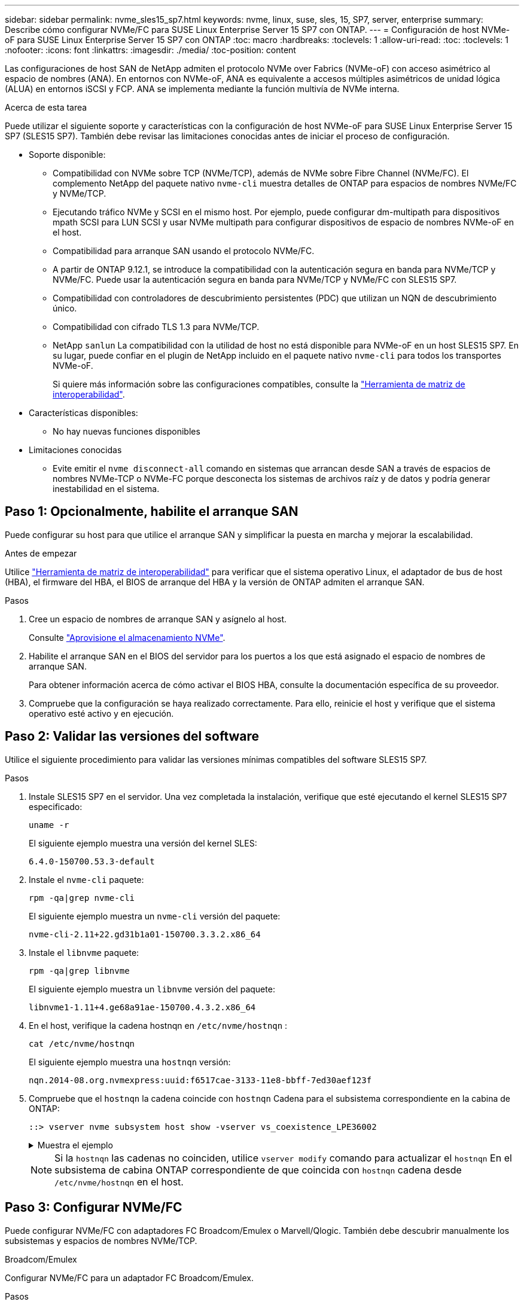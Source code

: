 ---
sidebar: sidebar 
permalink: nvme_sles15_sp7.html 
keywords: nvme, linux, suse, sles, 15, SP7, server, enterprise 
summary: Describe cómo configurar NVMe/FC para SUSE Linux Enterprise Server 15 SP7 con ONTAP. 
---
= Configuración de host NVMe-oF para SUSE Linux Enterprise Server 15 SP7 con ONTAP
:toc: macro
:hardbreaks:
:toclevels: 1
:allow-uri-read: 
:toc: 
:toclevels: 1
:nofooter: 
:icons: font
:linkattrs: 
:imagesdir: ./media/
:toc-position: content


[role="lead"]
Las configuraciones de host SAN de NetApp admiten el protocolo NVMe over Fabrics (NVMe-oF) con acceso asimétrico al espacio de nombres (ANA). En entornos con NVMe-oF, ANA es equivalente a accesos múltiples asimétricos de unidad lógica (ALUA) en entornos iSCSI y FCP. ANA se implementa mediante la función multivía de NVMe interna.

.Acerca de esta tarea
Puede utilizar el siguiente soporte y características con la configuración de host NVMe-oF para SUSE Linux Enterprise Server 15 SP7 (SLES15 SP7). También debe revisar las limitaciones conocidas antes de iniciar el proceso de configuración.

* Soporte disponible:
+
** Compatibilidad con NVMe sobre TCP (NVMe/TCP), además de NVMe sobre Fibre Channel (NVMe/FC). El complemento NetApp del paquete nativo `nvme-cli` muestra detalles de ONTAP para espacios de nombres NVMe/FC y NVMe/TCP.
** Ejecutando tráfico NVMe y SCSI en el mismo host. Por ejemplo, puede configurar dm-multipath para dispositivos mpath SCSI para LUN SCSI y usar NVMe multipath para configurar dispositivos de espacio de nombres NVMe-oF en el host.
** Compatibilidad para arranque SAN usando el protocolo NVMe/FC.
** A partir de ONTAP 9.12.1, se introduce la compatibilidad con la autenticación segura en banda para NVMe/TCP y NVMe/FC. Puede usar la autenticación segura en banda para NVMe/TCP y NVMe/FC con SLES15 SP7.
** Compatibilidad con controladores de descubrimiento persistentes (PDC) que utilizan un NQN de descubrimiento único.
** Compatibilidad con cifrado TLS 1.3 para NVMe/TCP.
** NetApp  `sanlun` La compatibilidad con la utilidad de host no está disponible para NVMe-oF en un host SLES15 SP7. En su lugar, puede confiar en el plugin de NetApp incluido en el paquete nativo `nvme-cli` para todos los transportes NVMe-oF.
+
Si quiere más información sobre las configuraciones compatibles, consulte la link:https://mysupport.netapp.com/matrix/["Herramienta de matriz de interoperabilidad"^].



* Características disponibles:
+
** No hay nuevas funciones disponibles


* Limitaciones conocidas
+
** Evite emitir el  `nvme disconnect-all` comando en sistemas que arrancan desde SAN a través de espacios de nombres NVMe-TCP o NVMe-FC porque desconecta los sistemas de archivos raíz y de datos y podría generar inestabilidad en el sistema.






== Paso 1: Opcionalmente, habilite el arranque SAN

Puede configurar su host para que utilice el arranque SAN y simplificar la puesta en marcha y mejorar la escalabilidad.

.Antes de empezar
Utilice link:https://mysupport.netapp.com/matrix/#welcome["Herramienta de matriz de interoperabilidad"^] para verificar que el sistema operativo Linux, el adaptador de bus de host (HBA), el firmware del HBA, el BIOS de arranque del HBA y la versión de ONTAP admiten el arranque SAN.

.Pasos
. Cree un espacio de nombres de arranque SAN y asígnelo al host.
+
Consulte https://docs.netapp.com/us-en/ontap/san-admin/create-nvme-namespace-subsystem-task.html["Aprovisione el almacenamiento NVMe"^].

. Habilite el arranque SAN en el BIOS del servidor para los puertos a los que está asignado el espacio de nombres de arranque SAN.
+
Para obtener información acerca de cómo activar el BIOS HBA, consulte la documentación específica de su proveedor.

. Compruebe que la configuración se haya realizado correctamente. Para ello, reinicie el host y verifique que el sistema operativo esté activo y en ejecución.




== Paso 2: Validar las versiones del software

Utilice el siguiente procedimiento para validar las versiones mínimas compatibles del software SLES15 SP7.

.Pasos
. Instale SLES15 SP7 en el servidor. Una vez completada la instalación, verifique que esté ejecutando el kernel SLES15 SP7 especificado:
+
[source, cli]
----
uname -r
----
+
El siguiente ejemplo muestra una versión del kernel SLES:

+
[listing]
----
6.4.0-150700.53.3-default
----
. Instale el `nvme-cli` paquete:
+
[source, cli]
----
rpm -qa|grep nvme-cli
----
+
El siguiente ejemplo muestra un  `nvme-cli` versión del paquete:

+
[listing]
----
nvme-cli-2.11+22.gd31b1a01-150700.3.3.2.x86_64
----
. Instale el `libnvme` paquete:
+
[source, cli]
----
rpm -qa|grep libnvme
----
+
El siguiente ejemplo muestra un  `libnvme` versión del paquete:

+
[listing]
----
libnvme1-1.11+4.ge68a91ae-150700.4.3.2.x86_64
----
. En el host, verifique la cadena hostnqn en  `/etc/nvme/hostnqn` :
+
[source, cli]
----
cat /etc/nvme/hostnqn
----
+
El siguiente ejemplo muestra una  `hostnqn` versión:

+
[listing]
----
nqn.2014-08.org.nvmexpress:uuid:f6517cae-3133-11e8-bbff-7ed30aef123f
----
. Compruebe que el `hostnqn` la cadena coincide con `hostnqn` Cadena para el subsistema correspondiente en la cabina de ONTAP:
+
[source, cli]
----
::> vserver nvme subsystem host show -vserver vs_coexistence_LPE36002
----
+
.Muestra el ejemplo
[%collapsible]
====
[listing]
----
Vserver Subsystem Priority  Host NQN
------- --------- --------  ------------------------------------------------
vs_coexistence_LPE36002
        nvme
                  regular   nqn.2014-08.org.nvmexpress:uuid:4c4c4544-0056-5410-8048-b9c04f425633
        nvme_1
                  regular   nqn.2014-08.org.nvmexpress:uuid:4c4c4544-0056-5410-8048-b9c04f425633
        nvme_2
                  regular   nqn.2014-08.org.nvmexpress:uuid:4c4c4544-0056-5410-8048-b9c04f425633
        nvme_3
                  regular   nqn.2014-08.org.nvmexpress:uuid:4c4c4544-0056-5410-8048-b9c04f425633
4 entries were displayed.
----
====
+

NOTE: Si la `hostnqn` las cadenas no coinciden, utilice `vserver modify` comando para actualizar el `hostnqn` En el subsistema de cabina ONTAP correspondiente de que coincida con `hostnqn` cadena desde `/etc/nvme/hostnqn` en el host.





== Paso 3: Configurar NVMe/FC

Puede configurar NVMe/FC con adaptadores FC Broadcom/Emulex o Marvell/Qlogic. También debe descubrir manualmente los subsistemas y espacios de nombres NVMe/TCP.

[role="tabbed-block"]
====
.Broadcom/Emulex
--
Configurar NVMe/FC para un adaptador FC Broadcom/Emulex.

.Pasos
. Compruebe que está utilizando el modelo de adaptador admitido:
+
.. Mostrar los nombres de los modelos:
+
[source, cli]
----
cat /sys/class/scsi_host/host*/modelname
----
+
Debe ver la siguiente salida:

+
[listing]
----
LPe36002-M64
LPe36002-M64
----
.. Mostrar las descripciones del modelo:
+
[source, cli]
----
cat /sys/class/scsi_host/host*/modeldesc
----
+
Debería ver un resultado similar al siguiente ejemplo:

+
[listing]
----
Emulex LightPulse LPe36002-M64 2-Port 64Gb Fibre Channel Adapter
Emulex LightPulse LPe36002-M64 2-Port 64Gb Fibre Channel Adapter
----


. Compruebe que está utilizando la Broadcom recomendada `lpfc` firmware y controlador de bandeja de entrada:
+
.. Mostrar la versión del firmware:
+
[source, cli]
----
cat /sys/class/scsi_host/host*/fwrev
----
+
El siguiente ejemplo muestra las versiones de firmware:

+
[listing]
----
14.4.393.25, sli-4:2:c
14.4.393.25, sli-4:2:c
----
.. Mostrar la versión del controlador de la bandeja de entrada:
+
[source, cli]
----
cat /sys/module/lpfc/version
----
+
El siguiente ejemplo muestra una versión del controlador:

+
[listing]
----
0:14.4.0.8
----


+
Para obtener la lista actual de versiones de firmware y controladores de adaptador compatibles, consulte la link:https://mysupport.netapp.com/matrix/["Herramienta de matriz de interoperabilidad"^].

. Compruebe que la salida esperada de `lpfc_enable_fc4_type` está definida en `3`:
+
[source, cli]
----
cat /sys/module/lpfc/parameters/lpfc_enable_fc4_type
----
. Compruebe que puede ver los puertos de iniciador:
+
[source, cli]
----
cat /sys/class/fc_host/host*/port_name
----
+
El siguiente ejemplo muestra las identidades del puerto:

+
[listing]
----
0x10000090fae0ec88
0x10000090fae0ec89
----
. Compruebe que los puertos de iniciador estén en línea:
+
[source, cli]
----
cat /sys/class/fc_host/host*/port_state
----
+
Debe ver la siguiente salida:

+
[listing]
----
Online
Online
----
. Compruebe que los puertos de iniciador NVMe/FC estén habilitados y que los puertos de destino estén visibles:
+
[source, cli]
----
cat /sys/class/scsi_host/host*/nvme_info
----
+
.Muestra el resultado de ejemplo
[%collapsible]
=====
[listing, subs="+quotes"]
----
NVME Initiator Enabled
XRI Dist lpfc0 Total 6144 IO 5894 ELS 250
NVME LPORT lpfc0 WWPN x10000090fae0ec88 WWNN x20000090fae0ec88 DID x0a1300 *ONLINE*
NVME RPORT       WWPN x23b1d039ea359e4a WWNN x23aed039ea359e4a DID x0a1c01 *TARGET DISCSRVC ONLINE*
NVME RPORT       WWPN x22bbd039ea359e4a WWNN x22b8d039ea359e4a DID x0a1c0b *TARGET DISCSRVC ONLINE*
NVME RPORT       WWPN x2362d039ea359e4a WWNN x234ed039ea359e4a DID x0a1c10 *TARGET DISCSRVC ONLINE*
NVME RPORT       WWPN x23afd039ea359e4a WWNN x23aed039ea359e4a DID x0a1a02 *TARGET DISCSRVC ONLINE*
NVME RPORT       WWPN x22b9d039ea359e4a WWNN x22b8d039ea359e4a DID x0a1a0b *TARGET DISCSRVC ONLINE*
NVME RPORT       WWPN x2360d039ea359e4a WWNN x234ed039ea359e4a DID x0a1a11 *TARGET DISCSRVC ONLINE*

NVME Statistics
LS: Xmt 0000004ea0 Cmpl 0000004ea0 Abort 00000000
LS XMIT: Err 00000000  CMPL: xb 00000000 Err 00000000
Total FCP Cmpl 0000000000102c35 Issue 0000000000102c2d OutIO fffffffffffffff8
        abort 00000175 noxri 00000000 nondlp 0000021d qdepth 00000000 wqerr 00000007 err 00000000
FCP CMPL: xb 00000175 Err 0000058b

NVME Initiator Enabled
XRI Dist lpfc1 Total 6144 IO 5894 ELS 250
NVME LPORT lpfc1 WWPN x10000090fae0ec89 WWNN x20000090fae0ec89 DID x0a1200 *ONLINE*
NVME RPORT       WWPN x23b2d039ea359e4a WWNN x23aed039ea359e4a DID x0a1d01 *TARGET DISCSRVC ONLINE*
NVME RPORT       WWPN x22bcd039ea359e4a WWNN x22b8d039ea359e4a DID x0a1d0b *TARGET DISCSRVC ONLINE*
NVME RPORT       WWPN x2363d039ea359e4a WWNN x234ed039ea359e4a DID x0a1d10 *TARGET DISCSRVC ONLINE*
NVME RPORT       WWPN x23b0d039ea359e4a WWNN x23aed039ea359e4a DID x0a1b02 *TARGET DISCSRVC ONLINE*
NVME RPORT       WWPN x22bad039ea359e4a WWNN x22b8d039ea359e4a DID x0a1b0b *TARGET DISCSRVC ONLINE*
NVME RPORT       WWPN x2361d039ea359e4a WWNN x234ed039ea359e4a DID x0a1b11 *TARGET DISCSRVC ONLINE*

NVME Statistics
LS: Xmt 0000004e31 Cmpl 0000004e31 Abort 00000000
LS XMIT: Err 00000000  CMPL: xb 00000000 Err 00000000
Total FCP Cmpl 00000000001017f2 Issue 00000000001017ef OutIO fffffffffffffffd
        abort 0000018a noxri 00000000 nondlp 0000012e qdepth 00000000 wqerr 00000004 err 00000000
FCP CMPL: xb 0000018a Err 000005ca
----
=====


--
.Marvell/QLogic
--
Configure NVMe/FC para un adaptador Marvell/QLogic.

.Pasos
. Compruebe que está ejecutando las versiones de firmware y controlador del adaptador compatibles:
+
[source, cli]
----
cat /sys/class/fc_host/host*/symbolic_name
----
+
El siguiente ejemplo muestra las versiones del controlador y del firmware:

+
[listing]
----
QLE2742 FW:v9.14.00 DVR:v10.02.09.400-k-debug
QLE2742 FW:v9.14.00 DVR:v10.02.09.400-k-debug
----
. Compruebe que `ql2xnvmeenable` está configurado. Esto permite que el adaptador Marvell funcione como iniciador NVMe/FC:
+
[source, cli]
----
cat /sys/module/qla2xxx/parameters/ql2xnvmeenable
----
+
La salida esperada es 1.



--
====


== Paso 4: Opcionalmente, habilite 1 MB de E/S

ONTAP informa de un MDT (tamaño de transferencia de MAX Data) de 8 en los datos Identify Controller. Esto significa que el tamaño máximo de solicitud de E/S puede ser de hasta 1MB TB. Para emitir solicitudes de I/O de tamaño 1 MB para un host Broadcom NVMe/FC, debe aumentar `lpfc` el valor `lpfc_sg_seg_cnt` del parámetro a 256 con respecto al valor predeterminado de 64.


NOTE: Estos pasos no se aplican a los hosts Qlogic NVMe/FC.

.Pasos
. Defina el `lpfc_sg_seg_cnt` parámetro en 256:
+
[source, cli]
----
cat /etc/modprobe.d/lpfc.conf
----
+
Debería ver un resultado similar al siguiente ejemplo:

+
[listing]
----
options lpfc lpfc_sg_seg_cnt=256
----
. Ejecute `dracut -f` el comando y reinicie el host.
. Compruebe que el valor de `lpfc_sg_seg_cnt` es 256:
+
[source, cli]
----
cat /sys/module/lpfc/parameters/lpfc_sg_seg_cnt
----




== Paso 5: Verificar los servicios de arranque NVMe

Con SLES 15 SP7, el  `nvmefc-boot-connections.service` y  `nvmf-autoconnect.service` Servicios de arranque incluidos en NVMe/FC  `nvme-cli` Los paquetes se habilitan automáticamente para iniciarse durante el arranque del sistema. Una vez finalizado el arranque, verifique que los servicios de arranque estén habilitados.

.Pasos
. Compruebe que `nvmf-autoconnect.service` está activado:
+
[source, cli]
----
systemctl status nvmf-autoconnect.service
----
+
.Muestra el resultado de ejemplo
[%collapsible]
====
[listing]
----
nvmf-autoconnect.service - Connect NVMe-oF subsystems automatically during boot
  Loaded: loaded (/usr/lib/systemd/system/nvmf-autoconnect.service; enabled; preset: enabled)
  Active: inactive (dead) since Fri 2025-07-04 23:56:38 IST; 4 days ago
  Main PID: 12208 (code=exited, status=0/SUCCESS)
    CPU: 62ms

Jul 04 23:56:26 localhost systemd[1]: Starting Connect NVMe-oF subsystems automatically during boot...
Jul 04 23:56:38 localhost systemd[1]: nvmf-autoconnect.service: Deactivated successfully.
Jul 04 23:56:38 localhost systemd[1]: Finished Connect NVMe-oF subsystems automatically during boot.
----
====
. Compruebe que `nvmefc-boot-connections.service` está activado:
+
[source, cli]
----
systemctl status nvmefc-boot-connections.service
----
+
.Muestra el resultado de ejemplo
[%collapsible]
====
[listing]
----
nvmefc-boot-connections.service - Auto-connect to subsystems on FC-NVME devices found during boot
    Loaded: loaded (/usr/lib/systemd/system/nvmefc-boot-connections.service; enabled; preset: enabled)
    Active: inactive (dead) since Mon 2025-07-07 19:52:30 IST; 1 day 4h ago
  Main PID: 2945 (code=exited, status=0/SUCCESS)
      CPU: 14ms

Jul 07 19:52:30 HP-DL360-14-168 systemd[1]: Starting Auto-connect to subsystems on FC-NVME devices found during boot...
Jul 07 19:52:30 HP-DL360-14-168 systemd[1]: nvmefc-boot-connections.service: Deactivated successfully.
Jul 07 19:52:30 HP-DL360-14-168 systemd[1]: Finished Auto-connect to subsystems on FC-NVME devices found during boot.
----
====




== Paso 6: Configurar NVMe/TCP

El protocolo NVMe/TCP no admite `auto-connect` la operación. En su lugar, puede detectar los subsistemas y los espacios de nombres NVMe/TCP ejecutando manualmente las operaciones o `connect-all` NVMe/TCP `connect`.

.Pasos
. Compruebe que el puerto del iniciador pueda recuperar los datos de la página de registro de detección en las LIF NVMe/TCP admitidas:
+
[listing]
----
nvme discover -t tcp -w <host-traddr> -a <traddr>
----
+
.Muestra el resultado de ejemplo
[%collapsible]
====
[listing, subs="+quotes"]
----
nvme discover -t tcp -w 192.168.111.80 -a 192.168.111.70
Discovery Log Number of Records 8, Generation counter 42
=====Discovery Log Entry 0======
trtype:  tcp
adrfam:  ipv4
subtype: *current discovery subsystem*
treq:    not specified
portid:  4
trsvcid: 8009
subnqn:  nqn.1992-08.com.netapp:sn.f8e2af201b7211f0ac2bd039eab67a95:discovery
traddr:  192.168.211.71
eflags:  *explicit discovery connections, duplicate discovery information*
sectype: *none*
=====Discovery Log Entry 1======
trtype:  tcp
adrfam:  ipv4
subtype: *current discovery subsystem*
treq:    not specified
portid:  3
trsvcid: 8009
subnqn:  nqn.1992-08.com.netapp:sn.f8e2af201b7211f0ac2bd039eab67a95:discovery
traddr:  192.168.111.71
eflags:  *explicit discovery connections, duplicate discovery information*
sectype: *none*
=====Discovery Log Entry 2======
trtype:  tcp
adrfam:  ipv4
subtype: *current discovery subsystem*
treq:    not specified
portid:  2
trsvcid: 8009
subnqn:  nqn.1992-08.com.netapp:sn.f8e2af201b7211f0ac2bd039eab67a95:discovery
traddr:  192.168.211.70
eflags:  *explicit discovery connections, duplicate discovery information*
sectype: *none*
=====Discovery Log Entry 3======
trtype:  tcp
adrfam:  ipv4
subtype: *current discovery subsystem*
treq:    not specified
portid:  1
trsvcid: 8009
subnqn:  nqn.1992-08.com.netapp:sn.f8e2af201b7211f0ac2bd039eab67a95:discovery
traddr:  192.168.111.70
eflags:  *explicit discovery connections, duplicate discovery information*
sectype: *none*
=====Discovery Log Entry 4======
trtype:  tcp
adrfam:  ipv4
subtype: *nvme subsystem*
treq:    not specified
portid:  4
trsvcid: 4420
subnqn:  nqn.1992-08.com.netapp:sn.f8e2af201b7211f0ac2bd039eab67a95:subsystem.sample_tcp_sub
traddr:  192.168.211.71
eflags:  none
sectype: none
=====Discovery Log Entry 5======
trtype:  tcp
adrfam:  ipv4
subtype: *nvme subsystem*
treq:    not specified
portid:  3
trsvcid: 4420
subnqn:  nqn.1992-08.com.netapp:sn.f8e2af201b7211f0ac2bd039eab67a95:subsystem.sample_tcp_sub
traddr:  192.168.111.71
eflags:  none
sectype: none
=====Discovery Log Entry 6======
trtype:  tcp
adrfam:  ipv4
subtype: *nvme subsystem*
treq:    not specified
portid:  2
trsvcid: 4420
subnqn:  nqn.1992-08.com.netapp:sn.f8e2af201b7211f0ac2bd039eab67a95:subsystem.sample_tcp_sub
traddr:  192.168.211.70
eflags:  none
sectype: none
=====Discovery Log Entry 7======
trtype:  tcp
adrfam:  ipv4
subtype: *nvme subsystem*
treq:    not specified
portid:  1
trsvcid: 4420
subnqn:  nqn.1992-08.com.netapp:sn.f8e2af201b7211f0ac2bd039eab67a95:subsystem.sample_tcp_sub
traddr:  192.168.111.70
eflags:  none
sectype: none
localhost:~ #
----
====
. Compruebe que todas las demás combinaciones de LIF iniciador-objetivo NVMe/TCP puedan recuperar correctamente los datos de la página del registro de detección:
+
[listing]
----
nvme discover -t tcp -w <host-traddr> -a <traddr>
----
+
.Muestra el ejemplo
[%collapsible]
====
[listing, subs="+quotes"]
----
nvme discover -t tcp -w 192.168.111.80 -a 192.168.111.66
nvme discover -t tcp -w 192.168.111.80 -a 192.168.111.67
nvme discover -t tcp -w 192.168.211.80 -a 192.168.211.66
nvme discover -t tcp -w 192.168.211.80 -a 192.168.211.67
----
====
. Ejecute el `nvme connect-all` Comando en todos los LIF objetivo iniciador NVMe/TCP admitidos entre los nodos:
+
[listing]
----
nvme connect-all -t tcp -w <host-traddr> -a <traddr>
----
+
.Muestra el ejemplo
[%collapsible]
====
[listing, subs="+quotes"]
----
nvme	connect-all	-t	tcp	-w	192.168.111.80	-a	192.168.111.66
nvme	connect-all	-t	tcp	-w	192.168.111.80	-a	192.168.111.67
nvme	connect-all	-t	tcp	-w	192.168.211.80	-a	192.168.211.66
nvme	connect-all	-t	tcp	-w	192.168.211.80	-a	192.168.211.67
----
====



NOTE: A partir de SLES 15 SP6, la configuración predeterminada para NVMe/TCP  `ctrl-loss-tmo` El tiempo de espera está desactivado. Esto significa que no hay límite en el número de reintentos (reintento indefinido) y no es necesario configurar manualmente un tiempo de espera específico.  `ctrl-loss-tmo` duración del tiempo de espera al utilizar el  `nvme connect` o  `nvme connect-all` comandos (opción  `-l` ). Además, no se agotan los tiempos de espera de las controladoras NVMe/TCP en caso de un fallo de ruta y permanecen conectadas indefinidamente.



== Paso 7: Validar NVMe-oF

Verifique que el estado de multivía de NVMe en kernel, el estado de ANA y los espacios de nombres de ONTAP sean correctos para la configuración de NVMe-oF.

.Pasos
. Compruebe que la multivía NVMe en kernel esté habilitada:
+
[source, cli]
----
cat /sys/module/nvme_core/parameters/multipath
----
+
Debe ver la siguiente salida:

+
[listing]
----
Y
----
. Compruebe que la configuración NVMe-oF adecuada (como, por ejemplo, el modelo configurado en la controladora NetApp ONTAP y la política de balanceo de carga establecida en round-robin) en los respectivos espacios de nombres de ONTAP se reflejen correctamente en el host:
+
.. Mostrar los subsistemas:
+
[source, cli]
----
cat /sys/class/nvme-subsystem/nvme-subsys*/model
----
+
Debe ver la siguiente salida:

+
[listing]
----
NetApp ONTAP Controller
NetApp ONTAP Controller
----
.. Mostrar la política:
+
[source, cli]
----
cat /sys/class/nvme-subsystem/nvme-subsys*/iopolicy
----
+
Debe ver la siguiente salida:

+
[listing]
----
round-robin
round-robin
----


. Verifique que los espacios de nombres se hayan creado y detectado correctamente en el host:
+
[source, cli]
----
nvme list
----
+
.Muestra el ejemplo
[%collapsible]
====
[listing]
----
Node         SN                   Model
---------------------------------------------------------
/dev/nvme4n1 81Ix2BVuekWcAAAAAAAB	NetApp ONTAP Controller


Namespace Usage    Format             FW             Rev
-----------------------------------------------------------
1                 21.47 GB / 21.47 GB	4 KiB + 0 B   FFFFFFFF
----
====
. Compruebe que el estado de la controladora de cada ruta sea activo y que tenga el estado de ANA correcto:
+
[role="tabbed-block"]
====
.NVMe/FC
--
[listing]
----
nvme list-subsys /dev/nvme4n5
----
.Muestra el resultado de ejemplo
[%collapsible]
=====
[listing, subs="+quotes"]
----
nvme-subsys114 - NQN=nqn.1992-08.com.netapp:sn.9e30b9760a4911f08c87d039eab67a95:subsystem.sles_161_27
                 hostnqn=nqn.2014-08.org.nvmexpress:uuid:f6517cae-3133-11e8-bbff-7ed30aef123f
iopolicy=round-robin\
+- nvme114 *fc* traddr=nn-0x234ed039ea359e4a:pn-0x2360d039ea359e4a,host_traddr=nn-0x20000090fae0ec88:pn-0x10000090fae0ec88 *live optimized*
+- nvme115 *fc* traddr=nn-0x234ed039ea359e4a:pn-0x2362d039ea359e4a,host_traddr=nn-0x20000090fae0ec88:pn-0x10000090fae0ec88 *live non-optimized*
+- nvme116 *fc* traddr=nn-0x234ed039ea359e4a:pn-0x2361d039ea359e4a,host_traddr=nn-0x20000090fae0ec89:pn-0x10000090fae0ec89 *live optimized*
+- nvme117 *fc* traddr=nn-0x234ed039ea359e4a:pn-0x2363d039ea359e4a,host_traddr=nn-0x20000090fae0ec89:pn-0x10000090fae0ec89 *live non-optimized*
----
=====
--
.NVMe/TCP
--
[listing]
----
nvme list-subsys /dev/nvme9n1
----
.Muestra el resultado de ejemplo
[%collapsible]
=====
[listing, subs="+quotes"]
----
nvme-subsys9 - NQN=nqn.1992-08.com.netapp:sn.f8e2af201b7211f0ac2bd039eab67a95:subsystem.with_inband_with_json hostnqn=nqn.2014-08.org.nvmexpress:uuid:4c4c4544-0035-5910-804b-b2c04f444d33
iopolicy=round-robin
\
+- nvme10 *tcp* traddr=192.168.111.71,trsvcid=4420,src_addr=192.168.111.80 *live non-optimized*
 +- nvme11 *tcp* traddr=192.168.211.70,trsvcid=4420,src_addr=192.168.211.80 *live optimized*
 +- nvme12 *tcp* traddr=192.168.111.70,trsvcid=4420,src_addr=192.168.111.80 *live optimized*
 +- nvme9 *tcp* traddr=192.168.211.71,trsvcid=4420,src_addr=192.168.211.80 *live non-optimized*
----
=====
--
====
. Confirmar que el complemento de NetApp muestra los valores correctos para cada dispositivo de espacio de nombres ONTAP:


[role="tabbed-block"]
====
.Columna
--
[source, cli]
----
nvme netapp ontapdevices -o column
----
.Muestra el ejemplo
[%collapsible]
=====
[listing, subs="+quotes"]
----
Device           Vserver                   Namespace Path                                     NSID UUID                                   Size
---------------- ------------------------- -------------------------------------------------- ---- -------------------------------------- ---------
/dev/nvme0n1     vs_161                    /vol/fc_nvme_vol1/fc_nvme_ns1                      1    32fd92c7-0797-428e-a577-fdb3f14d0dc3   5.37GB
----
=====
--
.JSON
--
[source, cli]
----
nvme netapp ontapdevices -o json
----
.Muestra el ejemplo
[%collapsible]
=====
[listing, subs="+quotes"]
----
{
      "Device":"/dev/nvme98n2",
      "Vserver":"vs_161",
      "Namespace_Path":"/vol/fc_nvme_vol71/fc_nvme_ns71",
      "NSID":2,
      "UUID":"39d634c4-a75e-4fbd-ab00-3f9355a26e43",
      "LBA_Size":4096,
      "Namespace_Size":5368709120,
      "UsedBytes":430649344,
    }
  ]
}
----
=====
--
====


== Paso 8: Crear un controlador de descubrimiento persistente

A partir de ONTAP 9.11.1, puede crear un controlador de descubrimiento persistente (PDC) para un host SLES 15 SP7. Se requiere un PDC para detectar automáticamente una operación de adición o eliminación de un subsistema NVMe y cambios en los datos de la página de registro de detección.

.Pasos
. Compruebe que los datos de la página de registro de detección estén disponibles y que se puedan recuperar mediante la combinación de LIF de destino y puerto iniciador:
+
[source, cli]
----
nvme discover -t <trtype> -w <host-traddr> -a <traddr>
----
+
.Muestra el resultado de ejemplo
[%collapsible]
====
[listing, subs="+quotes"]
----
Discovery Log Number of Records 8, Generation counter 18
=====Discovery Log Entry 0======
trtype:  tcp
adrfam:  ipv4
subtype: *current discovery subsystem*
treq:    not specified
portid:  4
trsvcid: 8009
subnqn:  nqn.1992-08.com.netapp:sn.4f7af2bd221811f0afadd039eab0dadd:discovery
traddr:  192.168.111.66
eflags:  *explicit discovery connections, duplicate discovery information*
sectype: *none*
=====Discovery Log Entry 1======
trtype:  tcp
adrfam:  ipv4
subtype: *current discovery subsystem*
treq:    not specified
portid:  2
trsvcid: 8009
subnqn:  nqn.1992-08.com.netapp:sn.4f7af2bd221811f0afadd039eab0dadd:discovery
traddr:  192.168.211.66
eflags:  *explicit discovery connections, duplicate discovery information*
sectype: *none*
=====Discovery Log Entry 2======
trtype:  tcp
adrfam:  ipv4
subtype: *current discovery subsystem*
treq:    not specified
portid:  3
trsvcid: 8009
subnqn:  nqn.1992-08.com.netapp:sn.4f7af2bd221811f0afadd039eab0dadd:discovery
traddr:  192.168.111.67
eflags:  *explicit discovery connections, duplicate discovery information*
sectype: *none*
=====Discovery Log Entry 3======
trtype:  tcp
adrfam:  ipv4
subtype: *current discovery subsystem*
treq:    not specified
portid:  1
trsvcid: 8009
subnqn:  nqn.1992-08.com.netapp:sn.4f7af2bd221811f0afadd039eab0dadd:discovery
traddr:  192.168.211.67
eflags:  *explicit discovery connections, duplicate discovery information*
sectype: *none*
=====Discovery Log Entry 4======
trtype:  tcp
adrfam:  ipv4
subtype: nvme subsystem
treq:    not specified
portid:  4
trsvcid: 4420
subnqn:  nqn.1992-08.com.netapp:sn.4f7af2bd221811f0afadd039eab0dadd:subsystem.pdc
traddr:  192.168.111.66
eflags:  none
sectype: none
=====Discovery Log Entry 5======
trtype:  tcp
adrfam:  ipv4
subtype: nvme subsystem
treq:    not specified
portid:  2
trsvcid: 4420
subnqn:  nqn.1992-08.com.netapp:sn.4f7af2bd221811f0afadd039eab0dadd:subsystem.pdc
traddr:  192.168.211.66
eflags:  none
sectype: none
=====Discovery Log Entry 6======
trtype:  tcp
adrfam:  ipv4
subtype: nvme subsystem
treq:    not specified
portid:  3
trsvcid: 4420
subnqn:  nqn.1992-08.com.netapp:sn.4f7af2bd221811f0afadd039eab0dadd:subsystem.pdc
traddr:  192.168.111.67
eflags:  none
sectype: none
=====Discovery Log Entry 7======
trtype:  tcp
adrfam:  ipv4
subtype: nvme subsystem
treq:    not specified
portid:  1
trsvcid: 4420
subnqn:  nqn.1992-08.com.netapp:sn.4f7af2bd221811f0afadd039eab0dadd:subsystem.pdc
traddr:  192.168.211.67
eflags:  none
sectype: none
----
====
. Cree un PDC para el subsistema de detección:
+
[source, cli]
----
nvme discover -t <trtype> -w <host-traddr> -a <traddr> -p
----
+
Debe ver la siguiente salida:

+
[listing]
----
nvme discover -t tcp -w 192.168.111.80 -a 192.168.111.66 -p
----
. En el controlador ONTAP, compruebe que se ha creado el PDC:
+
[source, cli]
----
vserver nvme show-discovery-controller -instance -vserver <vserver_name>
----
+
.Muestra el resultado de ejemplo
[%collapsible]
====
[listing, subs="+quotes"]
----
vserver nvme show-discovery-controller -instance -vserver vs_pdc

           Vserver Name: vs_pdc
               Controller ID: 0101h
     Discovery Subsystem NQN: nqn.1992-08.com.netapp:sn.4f7af2bd221811f0afadd039eab0dadd:discovery
           Logical Interface: lif2
                        Node: A400-12-181
                    Host NQN: nqn.2014-08.org.nvmexpress:uuid:9796c1ec-0d34-11eb-b6b2-3a68dd3bab57
          Transport Protocol: nvme-tcp
 Initiator Transport Address: 192.168.111.80
Transport Service Identifier: 8009
             Host Identifier: 9796c1ec0d3411ebb6b23a68dd3bab57
           Admin Queue Depth: 32
       Header Digest Enabled: false
         Data Digest Enabled: false
   Keep-Alive Timeout (msec): 30000
----
====




== Paso 9: Configurar la autenticación segura en banda

A partir de ONTAP 9.12.1, se admite la autenticación segura en banda a través de NVMe/TCP y NVMe/FC entre el host y el controlador ONTAP.

Para configurar la autenticación segura, cada host o controladora debe estar asociado con a. `DH-HMAC-CHAP` Clave, que es una combinación de NQN del host o de la controladora NVMe y un secreto de autenticación configurado por el administrador. Para autenticar su par, un host o una controladora NVMe deben reconocer la clave asociada con el par.

Puede configurar la autenticación segura en banda mediante la interfaz de línea de comandos o un archivo config JSON. Si necesita especificar diferentes claves dhchap para diferentes subsistemas, debe utilizar un archivo JSON de configuración.

[role="tabbed-block"]
====
.CLI
--
Configure la autenticación segura en banda mediante la CLI.

.Pasos
. Obtenga el NQN del host:
+
[source, cli]
----
cat /etc/nvme/hostnqn
----
. Genere la clave dhchap para el host.
+
En el siguiente resultado, se describen `gen-dhchap-key` los parámetros de los comandos:

+
[listing]
----
nvme gen-dhchap-key -s optional_secret -l key_length {32|48|64} -m HMAC_function {0|1|2|3} -n host_nqn
•	-s secret key in hexadecimal characters to be used to initialize the host key
•	-l length of the resulting key in bytes
•	-m HMAC function to use for key transformation
0 = none, 1- SHA-256, 2 = SHA-384, 3=SHA-512
•	-n host NQN to use for key transformation
----
+
En el siguiente ejemplo, se genera una clave dhchap aleatoria con HMAC establecido en 3 (SHA-512).

+
[listing]
----
nvme gen-dhchap-key -m 3 -n nqn.2014-08.org.nvmexpress:uuid:e6dade64-216d-11ec-b7bb-7ed30a5482c3
DHHC-1:03:1CFivw9ccz58gAcOUJrM7Vs98hd2ZHSr+iw+Amg6xZPl5D2Yk+HDTZiUAg1iGgxTYqnxukqvYedA55Bw3wtz6sJNpR4=:
----
. En la controladora ONTAP, añada el host y especifique ambas claves dhchap:
+
[listing]
----
vserver nvme subsystem host add -vserver <svm_name> -subsystem <subsystem> -host-nqn <host_nqn> -dhchap-host-secret <authentication_host_secret> -dhchap-controller-secret <authentication_controller_secret> -dhchap-hash-function {sha-256|sha-512} -dhchap-group {none|2048-bit|3072-bit|4096-bit|6144-bit|8192-bit}
----
. Un host admite dos tipos de métodos de autenticación: Unidireccional y bidireccional. En el host, conéctese a la controladora ONTAP y especifique claves dhchap según el método de autenticación elegido:
+
[listing]
----
nvme connect -t tcp -w <host-traddr> -a <tr-addr> -n <host_nqn> -S <authentication_host_secret> -C <authentication_controller_secret>
----
. Valide el `nvme connect authentication` comando mediante la verificación de las claves dhchap de host y controladora:
+
.. Verifique las claves dhchap del host:
+
[source, cli]
----
cat /sys/class/nvme-subsystem/<nvme-subsysX>/nvme*/dhchap_secret
----
+
.Mostrar ejemplo de salida para una configuración unidireccional
[%collapsible]
=====
[listing]
----
# cat /sys/class/nvme-subsystem/nvme-subsys1/nvme*/dhchap_secret
DHHC-1:01:iM63E6cX7G5SOKKOju8gmzM53qywsy+C/YwtzxhIt9ZRz+ky:
DHHC-1:01:iM63E6cX7G5SOKKOju8gmzM53qywsy+C/YwtzxhIt9ZRz+ky:
DHHC-1:01:iM63E6cX7G5SOKKOju8gmzM53qywsy+C/YwtzxhIt9ZRz+ky:
DHHC-1:01:iM63E6cX7G5SOKKOju8gmzM53qywsy+C/YwtzxhIt9ZRz+ky:
----
=====
.. Compruebe las claves dhchap del controlador:
+
[source, cli]
----
cat /sys/class/nvme-subsystem/<nvme-subsysX>/nvme*/dhchap_ctrl_secret
----
+
.Mostrar ejemplo de salida para una configuración bidireccional
[%collapsible]
=====
[listing]
----
# cat /sys/class/nvme-subsystem/nvme-subsys6/nvme*/dhchap_ctrl_secret
DHHC-1:03:1CFivw9ccz58gAcOUJrM7Vs98hd2ZHSr+iw+Amg6xZPl5D2Yk+HDTZiUAg1iGgxTYqnxukqvYedA55Bw3wtz6sJNpR4=:
DHHC-1:03:1CFivw9ccz58gAcOUJrM7Vs98hd2ZHSr+iw+Amg6xZPl5D2Yk+HDTZiUAg1iGgxTYqnxukqvYedA55Bw3wtz6sJNpR4=:
DHHC-1:03:1CFivw9ccz58gAcOUJrM7Vs98hd2ZHSr+iw+Amg6xZPl5D2Yk+HDTZiUAg1iGgxTYqnxukqvYedA55Bw3wtz6sJNpR4=:
DHHC-1:03:1CFivw9ccz58gAcOUJrM7Vs98hd2ZHSr+iw+Amg6xZPl5D2Yk+HDTZiUAg1iGgxTYqnxukqvYedA55Bw3wtz6sJNpR4=:
----
=====




--
.Archivo JSON
--
Cuando hay varios subsistemas NVMe disponibles en la configuración de la controladora ONTAP, se puede utilizar `/etc/nvme/config.json` el archivo con `nvme connect-all` el comando.

Para generar el archivo JSON, puede usar la `-o` opción. Consulte las páginas del manual de NVMe connect-all para obtener más opciones de sintaxis.

.Pasos
. Configure el archivo JSON:
+
.Muestra el resultado de ejemplo
[%collapsible]
=====
[listing]
----
# cat /etc/nvme/config.json
[
 {
    "hostnqn":"nqn.2014-08.org.nvmexpress:uuid:4c4c4544-0035-5910-804b-b2c04f444d33",
    "hostid":"4c4c4544-0035-5910-804b-b2c04f444d33",
    "dhchap_key":"DHHC-1:01:i4i789R11sMuHLCY27RVI8XloC\/GzjRwyhxip5hmIELsHrBq:",
    "subsystems":[
      {
        "nqn":"nqn.1992-08.com.netapp:sn.f8e2af201b7211f0ac2bd039eab67a95:subsystem.sample_tcp_sub",
        "ports":[
          {
            "transport":"tcp",
            "traddr":"192.168.111.70",
            "host_traddr":"192.168.111.80",
            "trsvcid":"4420"
            "dhchap_ctrl_key":"DHHC-1:03:jqgYcJSKp73+XqAf2X6twr9ngBpr2n0MGWbmZIZq4PieKZCoilKGef8lAvhYS0PNK7T+04YD5CRPjh+m3qjJU++yR8s=:"
          },
               {
                    "transport":"tcp",
                    "traddr":"192.168.111.71",
                    "host_traddr":"192.168.111.80",
                    "trsvcid":"4420",
                    "dhchap_ctrl_key":"DHHC-1:03:jqgYcJSKp73+XqAf2X6twr9ngBpr2n0MGWbmZIZq4PieKZCoilKGef8lAvhYS0PNK7T+04YD5CRPjh+m3qjJU++yR8s=:"
               },
               {
                    "transport":"tcp",
                    "traddr":"192.168.211.70",
                    "host_traddr":"192.168.211.80",
                    "trsvcid":"4420",
                    "dhchap_ctrl_key":"DHHC-1:03:jqgYcJSKp73+XqAf2X6twr9ngBpr2n0MGWbmZIZq4PieKZCoilKGef8lAvhYS0PNK7T+04YD5CRPjh+m3qjJU++yR8s=:"
               },
               {
                    "transport":"tcp",
                    "traddr":"192.168.211.71",
                    "host_traddr":"192.168.211.80",
                    "trsvcid":"4420",
                    "dhchap_ctrl_key":"DHHC-1:03:jqgYcJSKp73+XqAf2X6twr9ngBpr2n0MGWbmZIZq4PieKZCoilKGef8lAvhYS0PNK7T+04YD5CRPjh+m3qjJU++yR8s=:"
               }
           ]
       }
   ]
 }
]
----
=====
+

NOTE: En el ejemplo anterior, `dhchap_key` corresponde a `dhchap_secret` y `dhchap_ctrl_key` corresponde a `dhchap_ctrl_secret` .

. Conéctese a la controladora ONTAP mediante el archivo JSON de configuración:
+
[source, cli]
----
nvme connect-all -J /etc/nvme/config.json
----
+
.Muestra el resultado de ejemplo
[%collapsible]
=====
[listing]
----
traddr=192.168.211.70 is already connected
traddr=192.168.111.71 is already connected
traddr=192.168.211.71 is already connected
traddr=192.168.111.70 is already connected
traddr=192.168.211.70 is already connected
traddr=192.168.111.70 is already connected
traddr=192.168.211.71 is already connected
traddr=192.168.111.71 is already connected
traddr=192.168.211.70 is already connected
traddr=192.168.111.71 is already connected
traddr=192.168.211.71 is already connected
traddr=192.168.111.70 is already connected
----
=====
. Verifique que se hayan activado los secretos dhchap para las respectivas controladoras de cada subsistema:
+
.. Verifique las claves dhchap del host:
+
[source, cli]
----
cat /sys/class/nvme-subsystem/nvme-subsys0/nvme0/dhchap_secret
----
+
Debe ver la siguiente salida:

+
[listing]
----
DHHC-1:01:i4i789R11sMuHLCY27RVI8XloC/GzjRwyhxip5hmIELsHrBq:
----
.. Compruebe las claves dhchap del controlador:
+
[source, cli]
----
cat /sys/class/nvme-subsystem/nvme-subsys0/nvme0/dhchap_ctrl_secret
----
+
Debe ver la siguiente salida:

+
[listing]
----
DHHC-1:03:jqgYcJSKp73+XqAf2X6twr9ngBpr2n0MGWbmZIZq4PieKZCoilKGef8lAvhYS0PNK7T+04YD5CRPjh+m3qjJU++yR8s=:
----




--
====


== Paso 10: Configurar la seguridad de la capa de transporte

Transport Layer Security (TLS) proporciona cifrado seguro e integral para conexiones NVMe entre los hosts NVMe-oF y una cabina ONTAP. A partir de ONTAP 9.16,1, puede configurar TLS 1,3 mediante la CLI y una clave precompartida configurada (PSK).

.Acerca de esta tarea
Los pasos de este procedimiento se realizan en el host de SUSE Linux Enterprise Server, excepto cuando se especifica que debe realizar un paso en el controlador ONTAP.

.Pasos
. Comprueba que tienes lo siguiente  `ktls-utils` ,  `openssl` , y  `libopenssl` paquetes instalados en el host:
+
.. Verificar el  `ktls-utils` :
+
[source, cli]
----
rpm -qa | grep ktls
----
+
Debería ver el siguiente resultado mostrado:

+
[listing]
----
ktls-utils-0.10+33.g311d943-150700.1.5.x86_64
----
.. Verificar los paquetes SSL:
+
[source, cli]
----
rpm -qa | grep ssl
----
+
.Muestra el resultado de ejemplo
[%collapsible]
====
[listing]
----
libopenssl3-3.2.3-150700.3.20.x86_64
openssl-3-3.2.3-150700.3.20.x86_64
libopenssl1_1-1.1.1w-150700.9.37.x86_64
----
====


. Compruebe que tiene la configuración correcta para `/etc/tlshd.conf`:
+
[source, cli]
----
cat /etc/tlshd.conf
----
+
.Muestra el resultado de ejemplo
[%collapsible]
====
[listing, subs="+quotes"]
----
[debug]
loglevel=0
tls=0
nl=0
[authenticate]
*keyrings=.nvme*
[authenticate.client]
#x509.truststore= <pathname>
#x509.certificate= <pathname>
#x509.private_key= <pathname>
[authenticate.server]
#x509.truststore= <pathname>
#x509.certificate= <pathname>
#x509.private_key= <pathname>
----
====
. Activar `tlshd` para iniciar en el arranque del sistema:
+
[source, cli]
----
systemctl enable tlshd
----
. Compruebe que el `tlshd` daemon se está ejecutando:
+
[source, cli]
----
systemctl status tlshd
----
+
.Muestra el resultado de ejemplo
[%collapsible]
====
[listing]
----
tlshd.service - Handshake service for kernel TLS consumers
   Loaded: loaded (/usr/lib/systemd/system/tlshd.service; enabled; preset: disabled)
   Active: active (running) since Wed 2024-08-21 15:46:53 IST; 4h 57min ago
     Docs: man:tlshd(8)
Main PID: 961 (tlshd)
   Tasks: 1
     CPU: 46ms
   CGroup: /system.slice/tlshd.service
       └─961 /usr/sbin/tlshd
Aug 21 15:46:54 RX2530-M4-17-153 tlshd[961]: Built from ktls-utils 0.11-dev on Mar 21 2024 12:00:00
----
====
. Genere el PSK de TLS mediante el `nvme gen-tls-key`comando :
+
.. Verificar el host:
+
[source, cli]
----
cat /etc/nvme/hostnqn
----
+
Debe ver la siguiente salida:

+
[listing]
----
nqn.2014-08.org.nvmexpress:uuid:4c4c4544-0035-5910-804b-b2c04f444d33
----
.. Verificar la clave:
+
[source, cli]
----
nvme gen-tls-key --hmac=1 --identity=1 --subsysnqn= nqn.1992-08.com.netapp:sn.a2d41235b78211efb57dd039eab67a95:subsystem.nvme1
----
+
Debe ver la siguiente salida:

+
[listing]
----
NVMeTLSkey-1:01:C50EsaGtuOp8n5fGE9EuWjbBCtshmfoHx4XTqTJUmydf0gIj:
----


. En el controlador ONTAP, agregue el PSK TLS al subsistema ONTAP:
+
.Muestra el resultado de ejemplo
[%collapsible]
====
[listing]
----
nvme subsystem host add -vserver vs_iscsi_tcp -subsystem nvme1 -host-nqn nqn.2014-08.org.nvmexpress:uuid:4c4c4544-0035-5910-804b-b2c04f444d33 -tls-configured-psk NVMeTLSkey-1:01:C50EsaGtuOp8n5fGE9EuWjbBCtshmfoHx4XTqTJUmydf0gIj:
----
====
. Inserte el PSK TLS en el anillo de claves del núcleo del host:
+
[source, cli]
----
nvme check-tls-key --identity=1 --subsysnqn=nqn.1992-08.com.netapp:sn.a2d41235b78211efb57dd039eab67a95:subsystem.nvme1 --keydata=NVMeTLSkey-1:01:C50EsaGtuOp8n5fGE9EuWjbBCtshmfoHx4XTqTJUmydf0gIj: --insert
----
+
Debería ver la siguiente clave TLS:

+
[listing]
----
Inserted TLS key 22152a7e
----
+

NOTE: El PSK se muestra como  `NVMe1R01` Porque usa  `identity v1` del algoritmo de protocolo de enlace TLS. Identity v1 es la única versión compatible con ONTAP.

. Compruebe que el PSK TLS se ha insertado correctamente:
+
[source, cli]
----
cat /proc/keys | grep NVMe
----
+
.Muestra el resultado de ejemplo
[%collapsible]
====
[listing]
----
069f56bb I--Q---     5 perm 3b010000     0     0 psk       NVMe1R01 nqn.2014-08.org.nvmexpress:uuid:4c4c4544-0035-5910-804b-b2c04f444d33 nqn.1992-08.com.netapp:sn.a2d41235b78211efb57dd039eab67a95:subsystem.nvme1 oYVLelmiOwnvDjXKBmrnIgGVpFIBDJtc4hmQXE/36Sw=: 32
----
====
. Conéctese al subsistema ONTAP mediante el PSK TLS insertado:
+
.. Verificar el TLS PSK:
+
[source, cli]
----
nvme connect -t tcp -w 192.168.111.80 -a 192.168.111.66  -n nqn.1992-08.com.netapp:sn.a2d41235b78211efb57dd039eab67a95:subsystem.nvme1 --tls_key=0x069f56bb –tls
----
+
Debe ver la siguiente salida:

+
[listing]
----
connecting to device: nvme0
----
.. Verifique la lista-subsys:
+
[source, cli]
----
nvme list-subsys
----
+
.Muestra el resultado de ejemplo
[%collapsible]
====
[listing]
----
nvme-subsys0 - NQN=nqn.1992-08.com.netapp:sn.a2d41235b78211efb57dd039eab67a95:subsystem.nvme1
               hostnqn=nqn.2014-08.org.nvmexpress:uuid:4c4c4544-0035-5910-804b-b2c04f444d33
\
 +- nvme0 tcp traddr=192.168.111.66,trsvcid=4420,host_traddr=192.168.111.80,src_addr=192.168.111.80 live
----
====


. Agregue el destino y verifique la conexión TLS al subsistema ONTAP especificado:
+
[source, cli]
----
nvme subsystem controller show -vserver sles15_tls -subsystem sles15 -instance
----
+
.Muestra el resultado de ejemplo
[%collapsible]
====
[listing]
----
(vserver nvme subsystem controller show)
                          Vserver Name: vs_iscsi_tcp
                          Subsystem: nvme1
                      Controller ID: 0040h
                  Logical Interface: tcpnvme_lif1_1
                               Node: A400-12-181
                           Host NQN: nqn.2014-08.org.nvmexpress:uuid:4c4c4544-0035-5910-804b-b2c04f444d33
                 Transport Protocol: nvme-tcp
        Initiator Transport Address: 192.168.111.80
                    Host Identifier: 4c4c454400355910804bb2c04f444d33
               Number of I/O Queues: 2
                   I/O Queue Depths: 128, 128
                  Admin Queue Depth: 32
              Max I/O Size in Bytes: 1048576
          Keep-Alive Timeout (msec): 5000
                     Subsystem UUID: 8bbfb403-1602-11f0-ac2b-d039eab67a95
              Header Digest Enabled: false
                Data Digest Enabled: false
       Authentication Hash Function: sha-256
Authentication Diffie-Hellman Group: 3072-bit
                Authentication Mode: unidirectional
       Transport Service Identifier: 4420
                       TLS Key Type: configured
                   TLS PSK Identity: NVMe1R01 nqn.2014-08.org.nvmexpress:uuid:4c4c4544-0035-5910-804b-b2c04f444d33 nqn.1992-08.com.netapp:sn.a2d41235b78211efb57dd039eab67a95:subsystem.nvme1 oYVLelmiOwnvDjXKBmrnIgGVpFIBDJtc4hmQXE/36Sw=
                         TLS Cipher: TLS-AES-128-GCM-SHA256
----
====




== Paso 11: Revise los problemas conocidos

No hay problemas conocidos.
